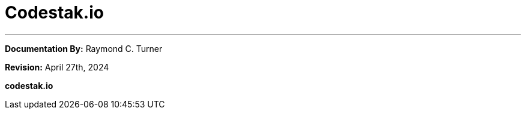 = Codestak.io


---

**Documentation By:** Raymond C. Turner

**Revision:** April 27th, 2024

**codestak.io**
